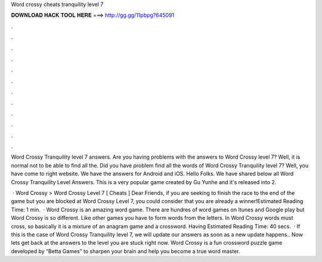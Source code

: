 Word crossy cheats tranquility level 7



𝐃𝐎𝐖𝐍𝐋𝐎𝐀𝐃 𝐇𝐀𝐂𝐊 𝐓𝐎𝐎𝐋 𝐇𝐄𝐑𝐄 ===> http://gg.gg/11pbpg?645091



.



.



.



.



.



.



.



.



.



.



.



.

Word Crossy Tranquility level 7 answers. Are you having problems with the answers to Word Crossy level 7? Well, it is normal not to be able to find all the. Did you have problem find all the words of Word Crossy Tranquility level 7? Well, you have come to right website. We have the answers for Android and iOS. Hello Folks. We have shared below all Word Crossy Tranquility Level Answers. This is a very popular game created by Gu Yunhe and it's released into 2.

 · Word Crossy > Word Crossy Level 7 [ Cheats ] Dear Friends, if you are seeking to finish the race to the end of the game but you are blocked at Word Crossy Level 7, you could consider that you are already a winner!Estimated Reading Time: 1 min.  · Word Crossy is an amazing word game. There are hundres of word games on Itunes and Google play but Word Crossy is so different. Like other games you have to form words from the letters. In Word Crossy words must cross, so basically it is a mixture of an anagram game and a crossword. Having Estimated Reading Time: 40 secs.  · If this is the case of Word Crossy Tranquility level 7, we will update our answers as soon as a new update happens.. Now lets get back at the answers to the level you are stuck right now. Word Crossy is a fun crossword puzzle game developed by “Betta Games” to sharpen your brain and help you become a true word master.
